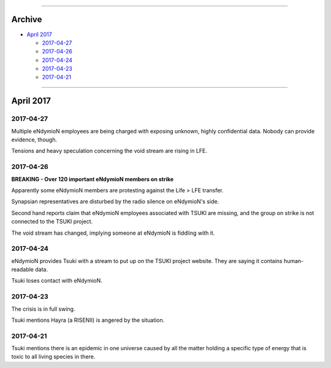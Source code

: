 
.. image:: https://raw.githubusercontent.com/SystemSpace/Compendium/master/images/vulpes.png
  :alt: Vulpes News
  :align: center
  :width: 400px

---------

Archive
=======

- `April 2017`_

  - `2017-04-27`_
  - `2017-04-26`_
  - `2017-04-24`_
  - `2017-04-23`_
  - `2017-04-21`_

---------

April 2017
==========

2017-04-27
----------

Multiple eNdymioN employees are being charged with exposing unknown, highly confidential data. Nobody can provide evidence, though.

Tensions and heavy speculation concerning the void stream are rising in LFE.


2017-04-26
----------

**BREAKING - Over 120 important eNdymioN members on strike**

Apparently some eNdymioN members are protesting against the Life > LFE transfer.

Synapsian representatives are disturbed by the radio silence on eNdymioN's side.

Second hand reports claim that eNdymioN employees associated with TSUKI are missing, and the group on strike is not connected to the TSUKI project.

The void stream has changed, implying someone at eNdymioN is fiddling with it.

2017-04-24
----------

eNdymioN provides Tsuki with a stream to put up on the TSUKI project website. They are saying it contains human-readable data.

Tsuki loses contact with eNdymioN.

2017-04-23
----------

The crisis is in full swing.

Tsuki mentions Hayra (a RISENII) is angered by the situation.

2017-04-21
----------

Tsuki mentions there is an epidemic in one universe caused by all the matter holding a specific type of energy that is toxic to all living species in there.

